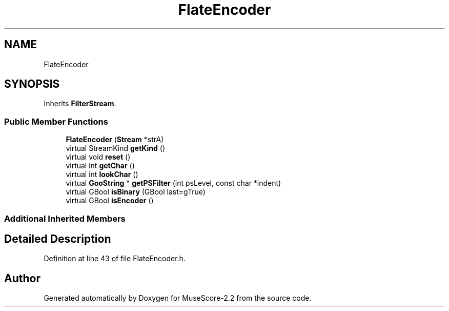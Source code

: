 .TH "FlateEncoder" 3 "Mon Jun 5 2017" "MuseScore-2.2" \" -*- nroff -*-
.ad l
.nh
.SH NAME
FlateEncoder
.SH SYNOPSIS
.br
.PP
.PP
Inherits \fBFilterStream\fP\&.
.SS "Public Member Functions"

.in +1c
.ti -1c
.RI "\fBFlateEncoder\fP (\fBStream\fP *strA)"
.br
.ti -1c
.RI "virtual StreamKind \fBgetKind\fP ()"
.br
.ti -1c
.RI "virtual void \fBreset\fP ()"
.br
.ti -1c
.RI "virtual int \fBgetChar\fP ()"
.br
.ti -1c
.RI "virtual int \fBlookChar\fP ()"
.br
.ti -1c
.RI "virtual \fBGooString\fP * \fBgetPSFilter\fP (int psLevel, const char *indent)"
.br
.ti -1c
.RI "virtual GBool \fBisBinary\fP (GBool last=gTrue)"
.br
.ti -1c
.RI "virtual GBool \fBisEncoder\fP ()"
.br
.in -1c
.SS "Additional Inherited Members"
.SH "Detailed Description"
.PP 
Definition at line 43 of file FlateEncoder\&.h\&.

.SH "Author"
.PP 
Generated automatically by Doxygen for MuseScore-2\&.2 from the source code\&.
